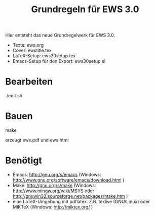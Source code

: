 #+title: Grundregeln für  EWS 3.0

Hier entsteht das neue Grundregelwerk für EWS 3.0.

- Texte: ews.org
- Cover: ewstitle.tex
- LaTeX-Setup: ews30setup.tex
- Emacs-Setup für den Export: ews30setup.el

* Bearbeiten

./edit.sh

* Bauen

make

erzeugt ews.pdf und ews.html

* Benötigt

- Emacs: http://gnu.org/s/emacs (Windows: http://www.gnu.org/software/emacs/download.html )
- Make: http://gnu.org/s/make (Windows: http://www.mingw.org/wiki/MSYS oder http://gnuwin32.sourceforge.net/packages/make.htm )
- eine LaTeX-Umgebung mit pdflatex. Z.B. texlive (GNU/Linux) oder MiKTeX (Windows: http://miktex.org/ )

